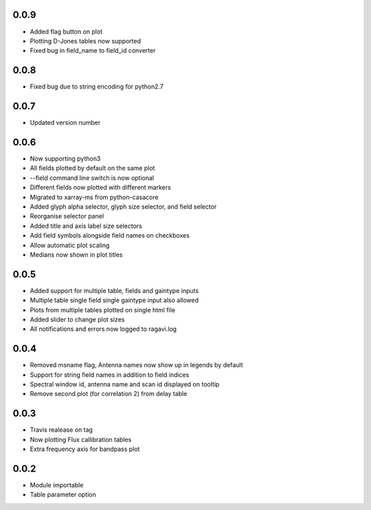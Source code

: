 0.0.9
-----
- Added flag button on plot
- Plotting D-Jones tables now supported
- Fixed bug in field_name to field_id converter

0.0.8
-----
- Fixed bug due to string encoding for python2.7


0.0.7
-----
- Updated version number

0.0.6
-----
- Now supporting python3
- All fields plotted by default on the same plot
- --field command line switch is now optional
- Different fields now plotted with different markers
- Migrated to xarray-ms from python-casacore
- Added glyph alpha selector, glyph size selector, and field selector
- Reorganise selector panel
- Added title and axis label size selectors
- Add field symbols alongside field names on checkboxes
- Allow automatic plot scaling
- Medians now shown in plot titles


0.0.5
-----
- Added support for multiple table, fields and gaintype inputs
- Multiple table single field single gaintype input also allowed
- Plots from multiple tables plotted on single html file
- Added slider to change plot sizes
- All notifications and errors now logged to ragavi.log


0.0.4
-----
- Removed msname flag, Antenna names now show up in legends by default
- Support for string field names in addition to field indices
- Spectral window id, antenna name and scan id displayed on tooltip
- Remove second plot (for correlation 2) from delay table


0.0.3
-----
- Travis realease on tag
- Now plotting Flux callibration tables
- Extra frequency axis for bandpass plot



0.0.2
-----
- Module importable
- Table parameter option

